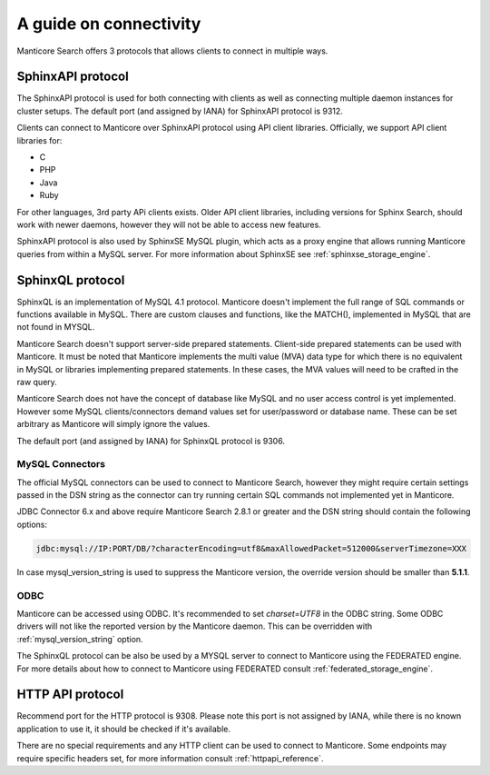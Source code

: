 .. _guide_connectivity:

A guide on connectivity
-----------------------

Manticore Search offers 3 protocols that allows clients to connect in multiple ways. 

SphinxAPI protocol
~~~~~~~~~~~~~~~~~~

The SphinxAPI protocol is used for both connecting with clients as well as connecting multiple daemon instances for cluster setups.
The default port (and assigned by IANA) for SphinxAPI protocol is 9312.

Clients can connect to Manticore over SphinxAPI protocol using API client libraries.
Officially, we support API client libraries for:

* C
* PHP
* Java
* Ruby

For other languages, 3rd party APi clients exists. 
Older API client libraries, including versions for Sphinx Search, should work with newer daemons, however they will not be able to access new features.

SphinxAPI protocol is also used by SphinxSE MySQL plugin, which acts as a proxy engine that allows running Manticore queries from within a MySQL server.
For more information about SphinxSE see :ref:`sphinxse_storage_engine`.

SphinxQL protocol
~~~~~~~~~~~~~~~~~

SphinxQL is an implementation of  MySQL 4.1 protocol. 
Manticore doesn't implement the full range of SQL commands or functions available in MySQL.
There are custom clauses and functions, like the MATCH(), implemented in MySQL that are not found in MYSQL.

Manticore Search doesn't support server-side prepared statements. 
Client-side prepared statements can be used with Manticore. It must be noted that Manticore implements the multi value (MVA) data type for which there is no equivalent in MySQL
or libraries implementing prepared statements. In these cases, the MVA values will need to be crafted in the raw query.


Manticore Search does not have the concept of database like MySQL and no user access control is yet implemented.
However some MySQL clients/connectors demand values set for user/password or database name. These can be set arbitrary as Manticore will simply ignore the values.

The default port (and assigned by IANA) for SphinxQL protocol is 9306.

MySQL Connectors
^^^^^^^^^^^^^^^^
The official MySQL connectors can be used to connect to Manticore Search, however they might require certain settings passed in the DSN string as the connector 
can try running certain SQL commands not implemented yet in Manticore. 

JDBC Connector 6.x and above require Manticore Search 2.8.1 or greater and the DSN string should contain the following options:

.. code-block:: none

		jdbc:mysql://IP:PORT/DB/?characterEncoding=utf8&maxAllowedPacket=512000&serverTimezone=XXX
		

In case mysql_version_string is used to suppress the Manticore version, the override version should be smaller than **5.1.1**.

ODBC
^^^^

Manticore can be accessed using ODBC. It's recommended to set `charset=UTF8` in the ODBC string. 
Some ODBC drivers will not like the reported version by the Manticore daemon. This can be overridden with :ref:`mysql_version_string` option.

The SphinxQL protocol can be also be used by a MYSQL server to connect to Manticore using the FEDERATED engine.  
For more details about how to connect to Manticore using FEDERATED consult :ref:`federated_storage_engine`.

HTTP API protocol
~~~~~~~~~~~~~~~~~

Recommend port for the HTTP protocol is 9308. Please note this port is not assigned by IANA, while there is no known application to use it, it should be checked if it's available.

There are no special requirements and any HTTP client can be used to connect to Manticore. Some endpoints may require specific headers set, for more information consult :ref:`httpapi_reference`.